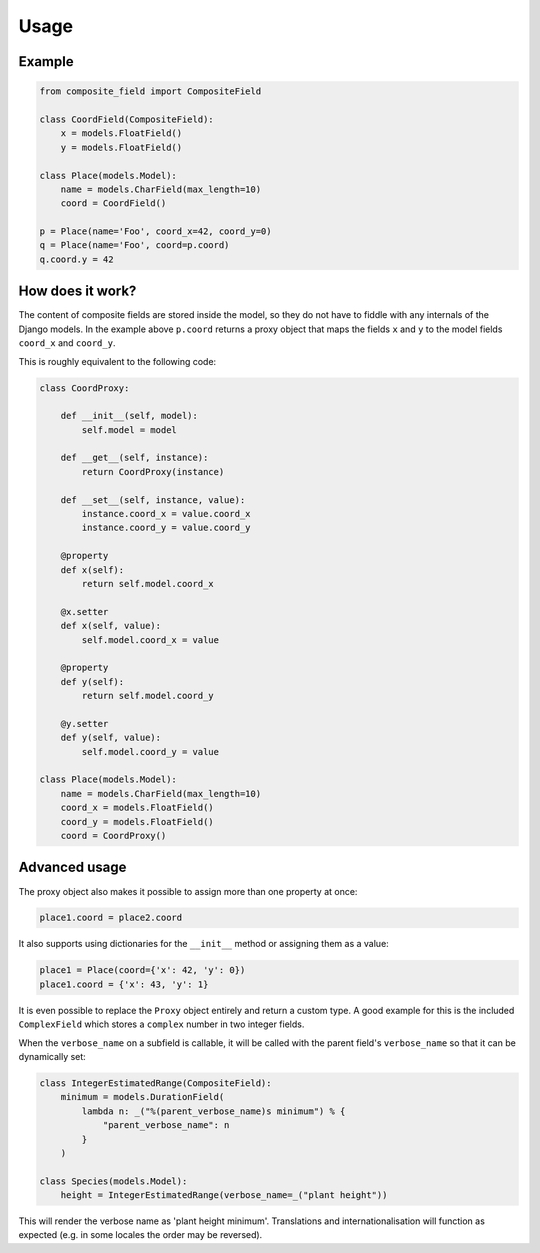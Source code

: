 .. _example:

Usage
=====

Example
----------------

.. code-block:: python

    from composite_field import CompositeField

    class CoordField(CompositeField):
        x = models.FloatField()
        y = models.FloatField()

    class Place(models.Model):
        name = models.CharField(max_length=10)
        coord = CoordField()

    p = Place(name='Foo', coord_x=42, coord_y=0)
    q = Place(name='Foo', coord=p.coord)
    q.coord.y = 42

How does it work?
-----------------

The content of composite fields are stored inside the model, so they do
not have to fiddle with any internals of the Django models. In the example
above ``p.coord`` returns a proxy object that maps the fields ``x`` and ``y``
to the model fields ``coord_x`` and ``coord_y``.

This is roughly equivalent to the following code:

.. code-block:: python

    class CoordProxy:

        def __init__(self, model):
            self.model = model

        def __get__(self, instance):
            return CoordProxy(instance)

        def __set__(self, instance, value):
            instance.coord_x = value.coord_x
            instance.coord_y = value.coord_y

        @property
        def x(self):
            return self.model.coord_x

        @x.setter
        def x(self, value):
            self.model.coord_x = value

        @property
        def y(self):
            return self.model.coord_y

        @y.setter
        def y(self, value):
            self.model.coord_y = value

    class Place(models.Model):
        name = models.CharField(max_length=10)
        coord_x = models.FloatField()
        coord_y = models.FloatField()
        coord = CoordProxy()

Advanced usage
--------------

The proxy object also makes it possible to assign more than one property at
once:

.. code-block:: python

    place1.coord = place2.coord

It also supports using dictionaries for the ``__init__`` method or
assigning them as a value:

.. code-block:: python

    place1 = Place(coord={'x': 42, 'y': 0})
    place1.coord = {'x': 43, 'y': 1}

It is even possible to replace the ``Proxy`` object entirely and
return a custom type. A good example for this is the included
``ComplexField`` which stores a ``complex`` number in two
integer fields.

When the ``verbose_name`` on a subfield is callable, it will be called
with the parent field's ``verbose_name`` so that it can be dynamically set:

.. code-block:: python

    class IntegerEstimatedRange(CompositeField):
        minimum = models.DurationField(
            lambda n: _("%(parent_verbose_name)s minimum") % {
                "parent_verbose_name": n
            }
        )

    class Species(models.Model):
        height = IntegerEstimatedRange(verbose_name=_("plant height"))

This will render the verbose name as 'plant height minimum'. Translations
and internationalisation will function as expected (e.g. in some locales
the order may be reversed).
